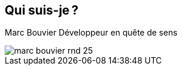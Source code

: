 [.columns]
== Qui suis-je ?

[.column]
--
Marc Bouvier
Développeur en quête de sens
--

[.column]
--
image::assets/marc-bouvier-rnd-25.png[]
--

